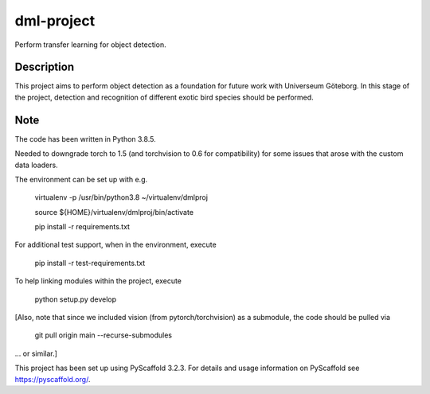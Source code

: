 ===========
dml-project
===========


Perform transfer learning for object detection.


Description
===========

This project aims to perform object detection as a foundation for future work with Universeum Göteborg.
In this stage of the project, detection and recognition of different exotic bird species should be performed.

Note
====

The code has been written in Python 3.8.5. 

Needed to downgrade torch to 1.5 (and torchvision to 0.6 for compatibility) for some issues that arose with the custom data loaders.

The environment can be set up with e.g.

  virtualenv -p /usr/bin/python3.8 ~/virtualenv/dmlproj
  
  source ${HOME}/virtualenv/dmlproj/bin/activate
  
  pip install -r requirements.txt
  
For additional test support, when in the environment, execute

  pip install -r test-requirements.txt
  
To help linking modules within the project, execute
  
  python setup.py develop
  
[Also, note that since we included vision (from pytorch/torchvision) as a submodule, the code should be pulled via

  git pull origin main --recurse-submodules

... or similar.]

This project has been set up using PyScaffold 3.2.3. For details and usage
information on PyScaffold see https://pyscaffold.org/.
